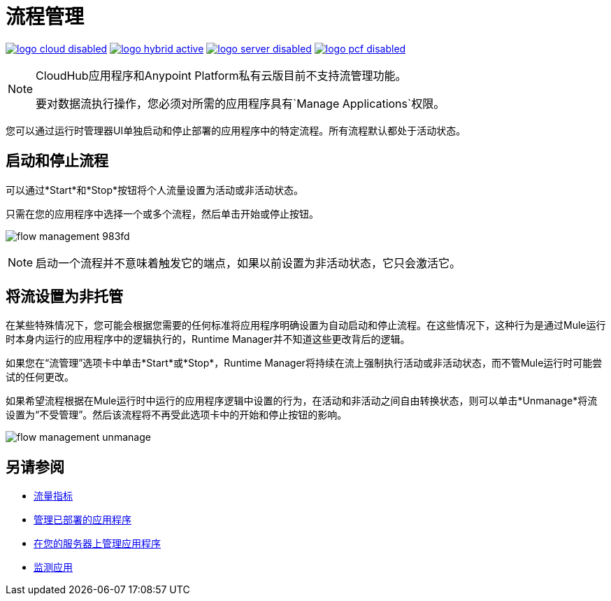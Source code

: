 = 流程管理
:keywords: cloudhub, analytics, monitoring, insight, flow manager, flow management, start flow, stop flow

image:logo-cloud-disabled.png[link="/runtime-manager/deployment-strategies", title="CloudHub"]
image:logo-hybrid-active.png[link="/runtime-manager/deployment-strategies", title="混合部署"]
image:logo-server-disabled.png[link="/runtime-manager/deployment-strategies", title="Anypoint平台私有云版"]
image:logo-pcf-disabled.png[link="/runtime-manager/deployment-strategies", title="Pivotal Cloud Foundry"]

[NOTE]
====
CloudHub应用程序和Anypoint Platform私有云版目前不支持流管理功能。

要对数据流执行操作，您必须对所需的应用程序具有`Manage Applications`权限。
====

您可以通过运行时管理器UI单独启动和停止部署的应用程序中的特定流程。所有流程默认都处于活动状态。


== 启动和停止流程


可以通过*Start*和*Stop*按钮将个人流量设置为活动或非活动状态。

只需在您的应用程序中选择一个或多个流程，然后单击开始或停止按钮。

image:flow-management-983fd.png[]

[NOTE]
启动一个流程并不意味着触发它的端点，如果以前设置为非活动状态，它只会激活它。


== 将流设置为非托管

在某些特殊情况下，您可能会根据您需要的任何标准将应用程序明确设置为自动启动和停止流程。在这些情况下，这种行为是通过Mule运行时本身内运行的应用程序中的逻辑执行的，Runtime Manager并不知道这些更改背后的逻辑。

如果您在“流管理”选项卡中单击*Start*或*Stop*，Runtime Manager将持续在流上强制执行活动或非活动状态，而不管Mule运行时可能尝试的任何更改。

如果希望流程根据在Mule运行时中运行的应用程序逻辑中设置的行为，在活动和非活动之间自由转换状态，则可以单击*Unmanage*将流设置为“不受管理”。然后该流程将不再受此选项卡中的开始和停止按钮的影响。


image:flow-management-unmanage.png[]

== 另请参阅

*  link:/runtime-manager/flow-metrics[流量指标]
*  link:/runtime-manager/managing-deployed-applications[管理已部署的应用程序]
*  link:/runtime-manager/managing-applications-on-your-own-servers[在您的服务器上管理应用程序]
*  link:/runtime-manager/monitoring[监测应用]
